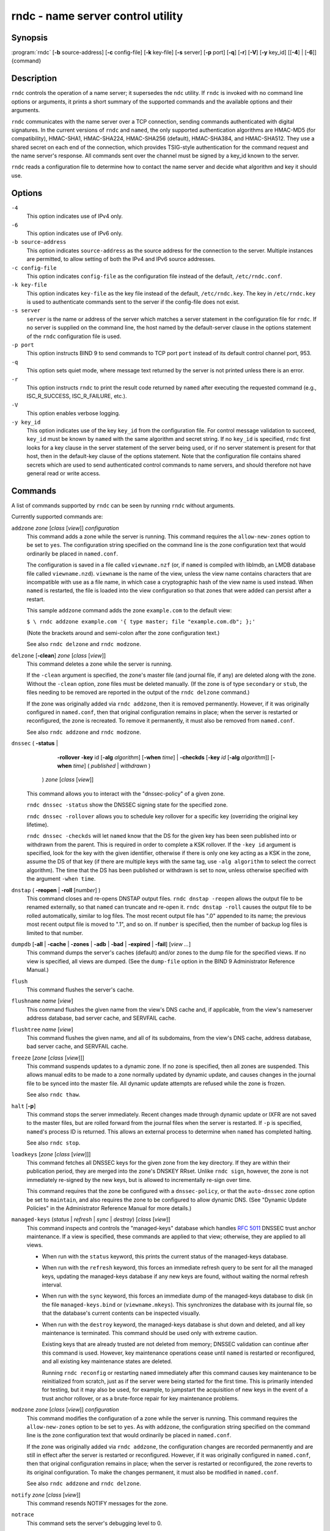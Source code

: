 .. 
   Copyright (C) Internet Systems Consortium, Inc. ("ISC")
   
   This Source Code Form is subject to the terms of the Mozilla Public
   License, v. 2.0. If a copy of the MPL was not distributed with this
   file, you can obtain one at https://mozilla.org/MPL/2.0/.
   
   See the COPYRIGHT file distributed with this work for additional
   information regarding copyright ownership.

..
   Copyright (C) Internet Systems Consortium, Inc. ("ISC")

   This Source Code Form is subject to the terms of the Mozilla Public
   License, v. 2.0. If a copy of the MPL was not distributed with this
   file, You can obtain one at http://mozilla.org/MPL/2.0/.

   See the COPYRIGHT file distributed with this work for additional
   information regarding copyright ownership.


.. highlight: console

.. _man_rndc:

rndc - name server control utility
----------------------------------

Synopsis
~~~~~~~~

:program:`rndc` [**-b** source-address] [**-c** config-file] [**-k** key-file] [**-s** server] [**-p** port] [**-q**] [**-r**] [**-V**] [**-y** key_id] [[**-4**] | [**-6**]] {command}

Description
~~~~~~~~~~~

``rndc`` controls the operation of a name server; it supersedes the
``ndc`` utility. If ``rndc`` is
invoked with no command line options or arguments, it prints a short
summary of the supported commands and the available options and their
arguments.

``rndc`` communicates with the name server over a TCP connection,
sending commands authenticated with digital signatures. In the current
versions of ``rndc`` and ``named``, the only supported authentication
algorithms are HMAC-MD5 (for compatibility), HMAC-SHA1, HMAC-SHA224,
HMAC-SHA256 (default), HMAC-SHA384, and HMAC-SHA512. They use a shared
secret on each end of the connection, which provides TSIG-style
authentication for the command request and the name server's response.
All commands sent over the channel must be signed by a key_id known to
the server.

``rndc`` reads a configuration file to determine how to contact the name
server and decide what algorithm and key it should use.

Options
~~~~~~~

``-4``
   This option indicates use of IPv4 only.

``-6``
   This option indicates use of IPv6 only.

``-b source-address``
   This option indicates ``source-address`` as the source address for the connection to the
   server. Multiple instances are permitted, to allow setting of both the
   IPv4 and IPv6 source addresses.

``-c config-file``
   This option indicates ``config-file`` as the configuration file instead of the default,
   ``/etc/rndc.conf``.

``-k key-file``
   This option indicates ``key-file`` as the key file instead of the default,
   ``/etc/rndc.key``. The key in ``/etc/rndc.key`` is used to
   authenticate commands sent to the server if the config-file does not
   exist.

``-s server``
   ``server`` is the name or address of the server which matches a server
   statement in the configuration file for ``rndc``. If no server is
   supplied on the command line, the host named by the default-server
   clause in the options statement of the ``rndc`` configuration file
   is used.

``-p port``
   This option instructs BIND 9 to send commands to TCP port ``port`` instead of its default control
   channel port, 953.

``-q``
   This option sets quiet mode, where message text returned by the server is not printed
   unless there is an error.

``-r``
   This option instructs ``rndc`` to print the result code returned by ``named``
   after executing the requested command (e.g., ISC_R_SUCCESS,
   ISC_R_FAILURE, etc.).

``-V``
   This option enables verbose logging.

``-y key_id``
   This option indicates use of the key ``key_id`` from the configuration file. For control message validation to succeed, ``key_id`` must be known
   by ``named`` with the same algorithm and secret string. If no ``key_id`` is specified,
   ``rndc`` first looks for a key clause in the server statement of
   the server being used, or if no server statement is present for that
   host, then in the default-key clause of the options statement. Note that
   the configuration file contains shared secrets which are used to send
   authenticated control commands to name servers, and should therefore
   not have general read or write access.

Commands
~~~~~~~~

A list of commands supported by ``rndc`` can be seen by running ``rndc``
without arguments.

Currently supported commands are:

``addzone`` *zone* [*class* [*view*]] *configuration*
   This command adds a zone while the server is running. This command requires the
   ``allow-new-zones`` option to be set to ``yes``. The configuration
   string specified on the command line is the zone configuration text
   that would ordinarily be placed in ``named.conf``.

   The configuration is saved in a file called ``viewname.nzf`` (or, if
   ``named`` is compiled with liblmdb, an LMDB database file called
   ``viewname.nzd``). ``viewname`` is the name of the view, unless the view
   name contains characters that are incompatible with use as a file
   name, in which case a cryptographic hash of the view name is used
   instead. When ``named`` is restarted, the file is loaded into
   the view configuration so that zones that were added can persist
   after a restart.

   This sample ``addzone`` command adds the zone ``example.com`` to
   the default view:

   ``$ \ rndc addzone example.com '{ type master; file "example.com.db"; };'``

   (Note the brackets around and semi-colon after the zone configuration
   text.)

   See also ``rndc delzone`` and ``rndc modzone``.

``delzone`` [**-clean**] *zone* [*class* [*view*]]
   This command deletes a zone while the server is running.

   If the ``-clean`` argument is specified, the zone's master file (and
   journal file, if any) are deleted along with the zone. Without
   the ``-clean`` option, zone files must be deleted manually. (If the
   zone is of type ``secondary`` or ``stub``, the files needing to be removed
   are reported in the output of the ``rndc delzone`` command.)

   If the zone was originally added via ``rndc addzone``, then it is
   removed permanently. However, if it was originally configured in
   ``named.conf``, then that original configuration remains in place;
   when the server is restarted or reconfigured, the zone is
   recreated. To remove it permanently, it must also be removed from
   ``named.conf``.

   See also ``rndc addzone`` and ``rndc modzone``.

``dnssec`` ( **-status** |
             **-rollover** **-key** id [**-alg** *algorithm*] [**-when** *time*] |
             **-checkds** [**-key** *id* [**-alg** *algorithm*]] [**-when** *time*] ( *published* | *withdrawn* )
           ) *zone* [*class* [*view*]]
   This command allows you to interact with the "dnssec-policy" of a given
   zone.

   ``rndc dnssec -status`` show the DNSSEC signing state for the specified
   zone.

   ``rndc dnssec -rollover`` allows you to schedule key rollover for a
   specific key (overriding the original key lifetime).

   ``rndc dnssec -checkds`` will let ``named`` know that the DS for the given
   key has been seen published into or withdrawn from the parent.  This is
   required in order to complete a KSK rollover.  If the ``-key id`` argument
   is specified, look for the key with the given identifier, otherwise if there
   is only one key acting as a KSK in the zone, assume the DS of that key (if
   there are multiple keys with the same tag, use ``-alg algorithm`` to
   select the correct algorithm).  The time that the DS has been published or
   withdrawn is set to now, unless otherwise specified with the argument ``-when time``.

``dnstap`` ( **-reopen** | **-roll** [*number*] )
   This command closes and re-opens DNSTAP output files. ``rndc dnstap -reopen`` allows
   the output file to be renamed externally, so that ``named`` can
   truncate and re-open it. ``rndc dnstap -roll`` causes the output file
   to be rolled automatically, similar to log files. The most recent
   output file has ".0" appended to its name; the previous most recent
   output file is moved to ".1", and so on. If ``number`` is specified, then
   the number of backup log files is limited to that number.

``dumpdb`` [**-all** | **-cache** | **-zones** | **-adb** | **-bad** | **-expired** | **-fail**] [*view ...*]
   This command dumps the server's caches (default) and/or zones to the dump file for
   the specified views. If no view is specified, all views are dumped.
   (See the ``dump-file`` option in the BIND 9 Administrator Reference
   Manual.)

``flush``
   This command flushes the server's cache.

``flushname`` *name* [*view*]
   This command flushes the given name from the view's DNS cache and, if applicable,
   from the view's nameserver address database, bad server cache, and
   SERVFAIL cache.

``flushtree`` *name* [*view*]
   This command flushes the given name, and all of its subdomains, from the view's
   DNS cache, address database, bad server cache, and SERVFAIL cache.

``freeze`` [*zone* [*class* [*view*]]]
   This command suspends updates to a dynamic zone. If no zone is specified, then all
   zones are suspended. This allows manual edits to be made to a zone
   normally updated by dynamic update, and causes changes in the
   journal file to be synced into the master file. All dynamic update
   attempts are refused while the zone is frozen.

   See also ``rndc thaw``.

``halt`` [**-p**]
   This command stops the server immediately. Recent changes made through dynamic
   update or IXFR are not saved to the master files, but are rolled
   forward from the journal files when the server is restarted. If
   ``-p`` is specified, ``named``'s process ID is returned. This allows
   an external process to determine when ``named`` has completed
   halting.

   See also ``rndc stop``.

``loadkeys`` [*zone* [*class* [*view*]]]
   This command fetches all DNSSEC keys for the given zone from the key directory. If
   they are within their publication period, they are merged into the
   zone's DNSKEY RRset. Unlike ``rndc sign``, however, the zone is not
   immediately re-signed by the new keys, but is allowed to
   incrementally re-sign over time.

   This command requires that the zone be configured with a ``dnssec-policy``, or
   that the ``auto-dnssec`` zone option be set to ``maintain``, and also requires the
   zone to be configured to allow dynamic DNS. (See "Dynamic Update Policies" in
   the Administrator Reference Manual for more details.)

``managed-keys`` (*status* | *refresh* | *sync* | *destroy*) [*class* [*view*]]
   This command inspects and controls the "managed-keys" database which handles
   :rfc:`5011` DNSSEC trust anchor maintenance. If a view is specified, these
   commands are applied to that view; otherwise, they are applied to all
   views.

   -  When run with the ``status`` keyword, this prints the current status of
      the managed-keys database.

   -  When run with the ``refresh`` keyword, this forces an immediate refresh
      query to be sent for all the managed keys, updating the
      managed-keys database if any new keys are found, without waiting
      the normal refresh interval.

   -  When run with the ``sync`` keyword, this forces an immediate dump of
      the managed-keys database to disk (in the file
      ``managed-keys.bind`` or (``viewname.mkeys``). This synchronizes
      the database with its journal file, so that the database's current
      contents can be inspected visually.

   -  When run with the ``destroy`` keyword, the managed-keys database
      is shut down and deleted, and all key maintenance is terminated.
      This command should be used only with extreme caution.

      Existing keys that are already trusted are not deleted from
      memory; DNSSEC validation can continue after this command is used.
      However, key maintenance operations cease until ``named`` is
      restarted or reconfigured, and all existing key maintenance states
      are deleted.

      Running ``rndc reconfig`` or restarting ``named`` immediately
      after this command causes key maintenance to be reinitialized
      from scratch, just as if the server were being started for the
      first time. This is primarily intended for testing, but it may
      also be used, for example, to jumpstart the acquisition of new
      keys in the event of a trust anchor rollover, or as a brute-force
      repair for key maintenance problems.

``modzone`` *zone* [*class* [*view*]] *configuration*
   This command modifies the configuration of a zone while the server is running. This
   command requires the ``allow-new-zones`` option to be set to ``yes``.
   As with ``addzone``, the configuration string specified on the
   command line is the zone configuration text that would ordinarily be
   placed in ``named.conf``.

   If the zone was originally added via ``rndc addzone``, the
   configuration changes are recorded permanently and are still
   in effect after the server is restarted or reconfigured. However, if
   it was originally configured in ``named.conf``, then that original
   configuration remains in place; when the server is restarted or
   reconfigured, the zone reverts to its original configuration. To
   make the changes permanent, it must also be modified in
   ``named.conf``.

   See also ``rndc addzone`` and ``rndc delzone``.

``notify`` *zone* [*class* [*view*]]
   This command resends NOTIFY messages for the zone.

``notrace``
   This command sets the server's debugging level to 0.

   See also ``rndc trace``.

``nta`` [( **-class** *class* | **-dump** | **-force** | **-remove** | **-lifetime** *duration*)] *domain* [*view*]
   This command sets a DNSSEC negative trust anchor (NTA) for ``domain``, with a
   lifetime of ``duration``. The default lifetime is configured in
   ``named.conf`` via the ``nta-lifetime`` option, and defaults to one
   hour. The lifetime cannot exceed one week.

   A negative trust anchor selectively disables DNSSEC validation for
   zones that are known to be failing because of misconfiguration rather
   than an attack. When data to be validated is at or below an active
   NTA (and above any other configured trust anchors), ``named``
   aborts the DNSSEC validation process and treats the data as insecure
   rather than bogus. This continues until the NTA's lifetime has
   elapsed.

   NTAs persist across restarts of the ``named`` server. The NTAs for a
   view are saved in a file called ``name.nta``, where ``name`` is the name
   of the view; if it contains characters that are incompatible with
   use as a file name, a cryptographic hash is generated from the name of
   the view.

   An existing NTA can be removed by using the ``-remove`` option.

   An NTA's lifetime can be specified with the ``-lifetime`` option.
   TTL-style suffixes can be used to specify the lifetime in seconds,
   minutes, or hours. If the specified NTA already exists, its lifetime
   is updated to the new value. Setting ``lifetime`` to zero is
   equivalent to ``-remove``.

   If ``-dump`` is used, any other arguments are ignored and a list
   of existing NTAs is printed. Note that this may include NTAs that are
   expired but have not yet been cleaned up.

   Normally, ``named`` periodically tests to see whether data below
   an NTA can now be validated (see the ``nta-recheck`` option in the
   Administrator Reference Manual for details). If data can be
   validated, then the NTA is regarded as no longer necessary and is
   allowed to expire early. The ``-force`` parameter overrides this behavior
   and forces an NTA to persist for its entire lifetime, regardless of
   whether data could be validated if the NTA were not present.

   The view class can be specified with ``-class``. The default is class
   ``IN``, which is the only class for which DNSSEC is currently
   supported.

   All of these options can be shortened, i.e., to ``-l``, ``-r``,
   ``-d``, ``-f``, and ``-c``.

   Unrecognized options are treated as errors. To refer to a domain or
   view name that begins with a hyphen, use a double-hyphen (--) on the
   command line to indicate the end of options.

``querylog`` [(*on* | *off*)]
   This command enables or disables query logging. For backward compatibility, this
   command can also be used without an argument to toggle query logging
   on and off.

   Query logging can also be enabled by explicitly directing the
   ``queries`` ``category`` to a ``channel`` in the ``logging`` section
   of ``named.conf``, or by specifying ``querylog yes;`` in the
   ``options`` section of ``named.conf``.

``reconfig``
   This command reloads the configuration file and loads new zones, but does not reload
   existing zone files even if they have changed. This is faster than a
   full ``reload`` when there is a large number of zones, because it
   avoids the need to examine the modification times of the zone files.

``recursing``
   This command dumps the list of queries ``named`` is currently recursing on, and the
   list of domains to which iterative queries are currently being sent.
   The second list includes the number of fetches currently active for
   the given domain, and how many have been passed or dropped because of
   the ``fetches-per-zone`` option.

``refresh`` *zone* [*class* [*view*]]
   This command schedules zone maintenance for the given zone.

``reload``
   This command reloads the configuration file and zones.

``reload`` *zone* [*class* [*view*]]
   This command reloads the given zone.

``retransfer`` *zone* [*class* [*view*]]
   This command retransfers the given secondary zone from the primary server.

   If the zone is configured to use ``inline-signing``, the signed
   version of the zone is discarded; after the retransfer of the
   unsigned version is complete, the signed version is regenerated
   with new signatures.

``scan``
   This command scans the list of available network interfaces for changes, without
   performing a full ``reconfig`` or waiting for the
   ``interface-interval`` timer.

``secroots`` [**-**] [*view* ...]
   This command dumps the security roots (i.e., trust anchors configured via
   ``trust-anchors``, or the ``managed-keys`` or ``trusted-keys`` statements
   [both deprecated], or ``dnssec-validation auto``) and negative trust anchors
   for the specified views. If no view is specified, all views are
   dumped. Security roots indicate whether they are configured as trusted
   keys, managed keys, or initializing managed keys (managed keys that have not
   yet been updated by a successful key refresh query).

   If the first argument is ``-``, then the output is returned via the
   ``rndc`` response channel and printed to the standard output.
   Otherwise, it is written to the secroots dump file, which defaults to
   ``named.secroots``, but can be overridden via the ``secroots-file``
   option in ``named.conf``.

   See also ``rndc managed-keys``.

``serve-stale`` (**on** | **off** | **reset** | **status**) [*class* [*view*]]
   This command enables, disables, resets, or reports the current status of the serving
   of stale answers as configured in ``named.conf``.

   If serving of stale answers is disabled by ``rndc-serve-stale off``,
   then it remains disabled even if ``named`` is reloaded or
   reconfigured. ``rndc serve-stale reset`` restores the setting as
   configured in ``named.conf``.

   ``rndc serve-stale status`` reports whether serving of stale
   answers is currently enabled, disabled by the configuration, or
   disabled by ``rndc``. It also reports the values of
   ``stale-answer-ttl`` and ``max-stale-ttl``.

``showzone`` *zone* [*class* [*view*]]
   This command prints the configuration of a running zone.

   See also ``rndc zonestatus``.

``sign`` *zone* [*class* [*view*]]
   This command fetches all DNSSEC keys for the given zone from the key directory (see
   the ``key-directory`` option in the BIND 9 Administrator Reference
   Manual). If they are within their publication period, they are merged into
   the zone's DNSKEY RRset. If the DNSKEY RRset is changed, then the
   zone is automatically re-signed with the new key set.

   This command requires that the zone be configured with a ``dnssec-policy``, or
   that the ``auto-dnssec`` zone option be set to ``allow`` or ``maintain``,
   and also requires the zone to be configured to allow dynamic DNS. (See
   "Dynamic Update Policies" in the BIND 9 Administrator Reference Manual for more
   details.)

   See also ``rndc loadkeys``.

``signing`` [(**-list** | **-clear** *keyid/algorithm* | **-clear** *all* | **-nsec3param** ( *parameters* | none ) | **-serial** *value* ) *zone* [*class* [*view*]]
   This command lists, edits, or removes the DNSSEC signing-state records for the
   specified zone. The status of ongoing DNSSEC operations, such as
   signing or generating NSEC3 chains, is stored in the zone in the form
   of DNS resource records of type ``sig-signing-type``.
   ``rndc signing -list`` converts these records into a human-readable
   form, indicating which keys are currently signing or have finished
   signing the zone, and which NSEC3 chains are being created or
   removed.

   ``rndc signing -clear`` can remove a single key (specified in the
   same format that ``rndc signing -list`` uses to display it), or all
   keys. In either case, only completed keys are removed; any record
   indicating that a key has not yet finished signing the zone is
   retained.

   ``rndc signing -nsec3param`` sets the NSEC3 parameters for a zone.
   This is the only supported mechanism for using NSEC3 with
   ``inline-signing`` zones. Parameters are specified in the same format
   as an NSEC3PARAM resource record: ``hash algorithm``, ``flags``, ``iterations``,
   and ``salt``, in that order.

   Currently, the only defined value for ``hash algorithm`` is ``1``,
   representing SHA-1. The ``flags`` may be set to ``0`` or ``1``,
   depending on whether the opt-out bit in the NSEC3
   chain should be set. ``iterations`` defines the number of additional times to apply
   the algorithm when generating an NSEC3 hash. The ``salt`` is a string
   of data expressed in hexadecimal, a hyphen (`-') if no salt is to be
   used, or the keyword ``auto``, which causes ``named`` to generate a
   random 64-bit salt.

   So, for example, to create an NSEC3 chain using the SHA-1 hash
   algorithm, no opt-out flag, 10 iterations, and a salt value of
   "FFFF", use: ``rndc signing -nsec3param 1 0 10 FFFF zone``. To set
   the opt-out flag, 15 iterations, and no salt, use:
   ``rndc signing -nsec3param 1 1 15 - zone``.

   ``rndc signing -nsec3param none`` removes an existing NSEC3 chain and
   replaces it with NSEC.

   ``rndc signing -serial value`` sets the serial number of the zone to
   ``value``. If the value would cause the serial number to go backwards, it
   is rejected. The primary use of this parameter is to set the serial number on inline
   signed zones.

``stats``
   This command writes server statistics to the statistics file. (See the
   ``statistics-file`` option in the BIND 9 Administrator Reference
   Manual.)

``status``
   This command displays the status of the server. Note that the number of zones includes
   the internal ``bind/CH`` zone and the default ``./IN`` hint zone, if
   there is no explicit root zone configured.

``stop`` **-p**
   This command stops the server, making sure any recent changes made through dynamic
   update or IXFR are first saved to the master files of the updated
   zones. If ``-p`` is specified, ``named(8)`'s process ID is returned.
   This allows an external process to determine when ``named`` has
   completed stopping.

   See also ``rndc halt``.

``sync`` **-clean** [*zone* [*class* [*view*]]]
   This command syncs changes in the journal file for a dynamic zone to the master
   file. If the "-clean" option is specified, the journal file is also
   removed. If no zone is specified, then all zones are synced.

``tcp-timeouts`` [*initial* *idle* *keepalive* *advertised*]
   When called without arguments, this command displays the current values of the
   ``tcp-initial-timeout``, ``tcp-idle-timeout``,
   ``tcp-keepalive-timeout``, and ``tcp-advertised-timeout`` options.
   When called with arguments, these values are updated. This allows an
   administrator to make rapid adjustments when under a
   denial-of-service (DoS) attack. See the descriptions of these options in the BIND 9
   Administrator Reference Manual for details of their use.

``thaw`` [*zone* [*class* [*view*]]]
   This command enables updates to a frozen dynamic zone. If no zone is specified,
   then all frozen zones are enabled. This causes the server to reload
   the zone from disk, and re-enables dynamic updates after the load has
   completed. After a zone is thawed, dynamic updates are no longer
   refused. If the zone has changed and the ``ixfr-from-differences``
   option is in use, the journal file is updated to reflect
   changes in the zone. Otherwise, if the zone has changed, any existing
   journal file is removed.

   See also ``rndc freeze``.

``trace``
   This command increments the server's debugging level by one.

``trace`` *level*
   This command sets the server's debugging level to an explicit value.

   See also ``rndc notrace``.

``tsig-delete`` *keyname* [*view*]
   This command deletes a given TKEY-negotiated key from the server. This does not
   apply to statically configured TSIG keys.

``tsig-list``
   This command lists the names of all TSIG keys currently configured for use by
   ``named`` in each view. The list includes both statically configured keys and
   dynamic TKEY-negotiated keys.

``validation`` (**on** | **off** | **status**) [*view* ...]``
   This command enables, disables, or checks the current status of DNSSEC validation. By
   default, validation is enabled.

   The cache is flushed when validation is turned on or off to avoid using data
   that might differ between states.

``zonestatus`` *zone* [*class* [*view*]]
   This command displays the current status of the given zone, including the master
   file name and any include files from which it was loaded, when it was
   most recently loaded, the current serial number, the number of nodes,
   whether the zone supports dynamic updates, whether the zone is DNSSEC
   signed, whether it uses automatic DNSSEC key management or inline
   signing, and the scheduled refresh or expiry times for the zone.

   See also ``rndc showzone``.

``rndc`` commands that specify zone names, such as ``reload``,
``retransfer``, or ``zonestatus``, can be ambiguous when applied to zones
of type ``redirect``. Redirect zones are always called ``.``, and can be
confused with zones of type ``hint`` or with secondary copies of the root
zone. To specify a redirect zone, use the special zone name
``-redirect``, without a trailing period. (With a trailing period, this
would specify a zone called "-redirect".)

Limitations
~~~~~~~~~~~

There is currently no way to provide the shared secret for a ``key_id``
without using the configuration file.

Several error messages could be clearer.

See Also
~~~~~~~~

:manpage:`rndc.conf(5)`, :manpage:`rndc-confgen(8)`,
:manpage:`named(8)`, :manpage:`named.conf(5)`, :manpage:`ndc(8)`, BIND 9 Administrator
Reference Manual.
